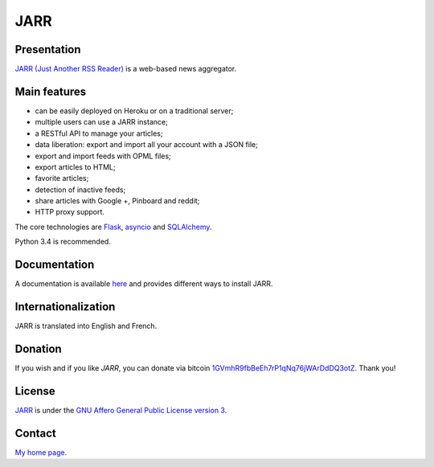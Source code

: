 ++++
JARR
++++

Presentation
============

`JARR (Just Another RSS Reader) <https://github.com/JARR-aggregator/JARR>`_ is a
web-based news aggregator.

Main features
=============

* can be easily deployed on Heroku or on a traditional server;
* multiple users can use a JARR instance;
* a RESTful API to manage your articles;
* data liberation: export and import all your account with a JSON file;
* export and import feeds with OPML files;
* export articles to HTML;
* favorite articles;
* detection of inactive feeds;
* share articles with Google +, Pinboard and reddit;
* HTTP proxy support.

The core technologies are `Flask <http://flask.pocoo.org>`_,
`asyncio <https://www.python.org/dev/peps/pep-3156/>`_ and
`SQLAlchemy <http://www.sqlalchemy.org>`_.

Python 3.4 is recommended.

Documentation
=============

A documentation is available `here <https://jarr.readthedocs.org>`_ and provides
different ways to install JARR.

Internationalization
====================

JARR is translated into English and French.

Donation
========

If you wish and if you like *JARR*, you can donate via bitcoin
`1GVmhR9fbBeEh7rP1qNq76jWArDdDQ3otZ <https://blockexplorer.com/address/1GVmhR9fbBeEh7rP1qNq76jWArDdDQ3otZ>`_.
Thank you!

License
=======

`JARR <https://github.com/JARR-aggregator/JARR>`_
is under the `GNU Affero General Public License version 3 <https://www.gnu.org/licenses/agpl-3.0.html>`_.

Contact
=======

`My home page <https://www.cedricbonhomme.org>`_.
